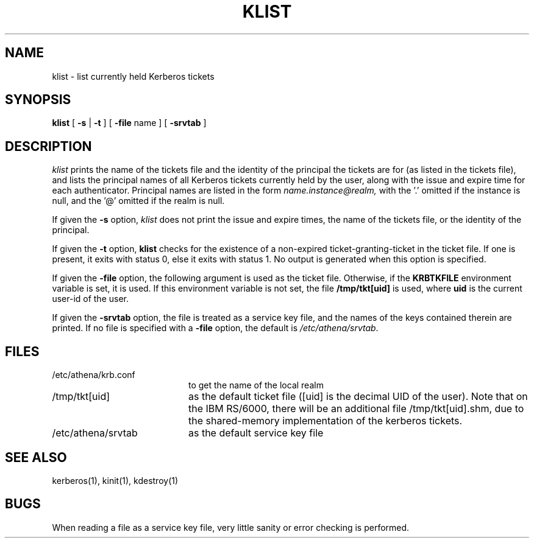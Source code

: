 .\" Copyright 1989 by the Massachusetts Institute of Technology.
.\"
.\" For copying and distribution information,
.\" please see the file <mit-copyright.h>.
.\"
.TH KLIST 1 "Kerberos Version 4.0" "MIT Project Athena"
.SH NAME
klist \- list currently held Kerberos tickets
.SH SYNOPSIS
.B klist
[
\fB\-s \fR|\fB \-t\fR
] [
.B \-file
name ] [
.B \-srvtab
]
.br
.SH DESCRIPTION
.I klist
prints the name of the tickets file and the
identity of the principal the tickets are for (as listed in the
tickets file), and 
lists the principal names of all Kerberos tickets currently held by
the user, along with the issue and expire time for each authenticator.
Principal names are listed in the form
.I name.instance@realm,
with the '.' omitted if the instance is null,
and the '@' omitted if the realm is null.

If given the
.B \-s
option,
.I klist
does not print the issue and expire times, the name of the tickets file,
or the identity of the principal.

If given the
.B \-t
option, 
.B klist
checks for the existence of a non-expired ticket-granting-ticket in the
ticket file.  If one is present, it exits with status 0, else it exits
with status 1.  No output is generated when this option is specified. 

If given the
.B \-file
option, the following argument is used as the ticket file.
Otherwise, if the
.B KRBTKFILE
environment variable is set, it is used.
If this environment variable
is not set, the file
.B /tmp/tkt[uid]
is used, where
.B uid
is the current user-id of the user.

If given the
.B \-srvtab
option, the file is treated as a service key file, and the names of the
keys contained therein are printed.  If no file is
specified with a
.B \-file
option, the default is
.IR /etc/athena/srvtab .
.SH FILES
.TP 2i
/etc/athena/krb.conf
to get the name of the local realm
.TP
/tmp/tkt[uid]
as the default ticket file ([uid] is the decimal UID of the user).  Note that
on the IBM RS/6000, there will be an additional file /tmp/tkt[uid].shm, due
to the shared-memory implementation of the kerberos tickets.
.TP
/etc/athena/srvtab
as the default service key file
.SH SEE ALSO
.PP
kerberos(1), kinit(1), kdestroy(1)
.SH BUGS
When reading a file as a service key file, very little sanity or error
checking is performed.
